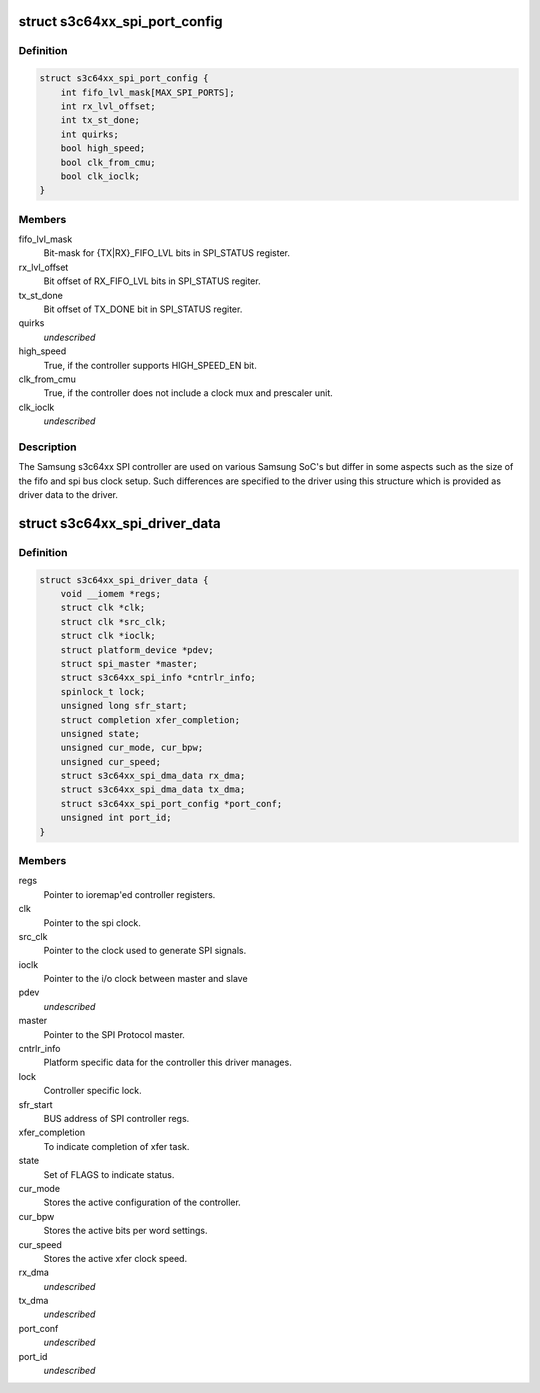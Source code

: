 .. -*- coding: utf-8; mode: rst -*-
.. src-file: drivers/spi/spi-s3c64xx.c

.. _`s3c64xx_spi_port_config`:

struct s3c64xx_spi_port_config
==============================

.. c:type:: struct s3c64xx_spi_port_config

    SPI Controller hardware info

.. _`s3c64xx_spi_port_config.definition`:

Definition
----------

.. code-block:: c

    struct s3c64xx_spi_port_config {
        int fifo_lvl_mask[MAX_SPI_PORTS];
        int rx_lvl_offset;
        int tx_st_done;
        int quirks;
        bool high_speed;
        bool clk_from_cmu;
        bool clk_ioclk;
    }

.. _`s3c64xx_spi_port_config.members`:

Members
-------

fifo_lvl_mask
    Bit-mask for {TX\|RX}_FIFO_LVL bits in SPI_STATUS register.

rx_lvl_offset
    Bit offset of RX_FIFO_LVL bits in SPI_STATUS regiter.

tx_st_done
    Bit offset of TX_DONE bit in SPI_STATUS regiter.

quirks
    *undescribed*

high_speed
    True, if the controller supports HIGH_SPEED_EN bit.

clk_from_cmu
    True, if the controller does not include a clock mux and
    prescaler unit.

clk_ioclk
    *undescribed*

.. _`s3c64xx_spi_port_config.description`:

Description
-----------

The Samsung s3c64xx SPI controller are used on various Samsung SoC's but
differ in some aspects such as the size of the fifo and spi bus clock
setup. Such differences are specified to the driver using this structure
which is provided as driver data to the driver.

.. _`s3c64xx_spi_driver_data`:

struct s3c64xx_spi_driver_data
==============================

.. c:type:: struct s3c64xx_spi_driver_data

    Runtime info holder for SPI driver.

.. _`s3c64xx_spi_driver_data.definition`:

Definition
----------

.. code-block:: c

    struct s3c64xx_spi_driver_data {
        void __iomem *regs;
        struct clk *clk;
        struct clk *src_clk;
        struct clk *ioclk;
        struct platform_device *pdev;
        struct spi_master *master;
        struct s3c64xx_spi_info *cntrlr_info;
        spinlock_t lock;
        unsigned long sfr_start;
        struct completion xfer_completion;
        unsigned state;
        unsigned cur_mode, cur_bpw;
        unsigned cur_speed;
        struct s3c64xx_spi_dma_data rx_dma;
        struct s3c64xx_spi_dma_data tx_dma;
        struct s3c64xx_spi_port_config *port_conf;
        unsigned int port_id;
    }

.. _`s3c64xx_spi_driver_data.members`:

Members
-------

regs
    Pointer to ioremap'ed controller registers.

clk
    Pointer to the spi clock.

src_clk
    Pointer to the clock used to generate SPI signals.

ioclk
    Pointer to the i/o clock between master and slave

pdev
    *undescribed*

master
    Pointer to the SPI Protocol master.

cntrlr_info
    Platform specific data for the controller this driver manages.

lock
    Controller specific lock.

sfr_start
    BUS address of SPI controller regs.

xfer_completion
    To indicate completion of xfer task.

state
    Set of FLAGS to indicate status.

cur_mode
    Stores the active configuration of the controller.

cur_bpw
    Stores the active bits per word settings.

cur_speed
    Stores the active xfer clock speed.

rx_dma
    *undescribed*

tx_dma
    *undescribed*

port_conf
    *undescribed*

port_id
    *undescribed*

.. This file was automatic generated / don't edit.

